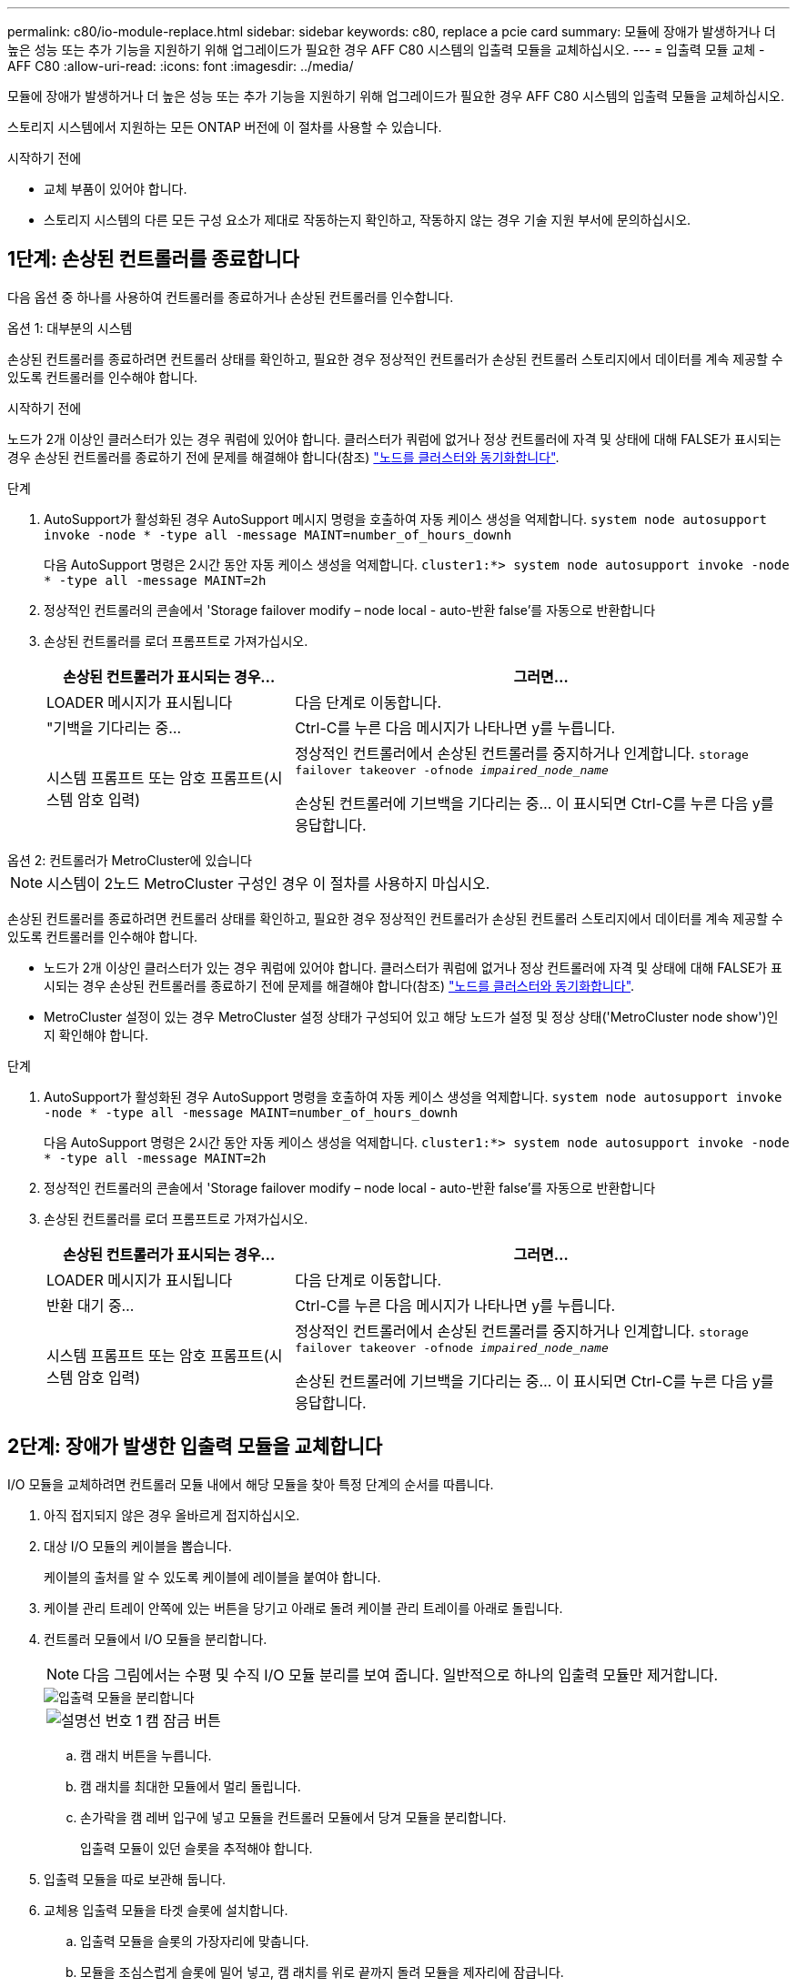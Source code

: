 ---
permalink: c80/io-module-replace.html 
sidebar: sidebar 
keywords: c80, replace a pcie card 
summary: 모듈에 장애가 발생하거나 더 높은 성능 또는 추가 기능을 지원하기 위해 업그레이드가 필요한 경우 AFF C80 시스템의 입출력 모듈을 교체하십시오. 
---
= 입출력 모듈 교체 - AFF C80
:allow-uri-read: 
:icons: font
:imagesdir: ../media/


[role="lead"]
모듈에 장애가 발생하거나 더 높은 성능 또는 추가 기능을 지원하기 위해 업그레이드가 필요한 경우 AFF C80 시스템의 입출력 모듈을 교체하십시오.

스토리지 시스템에서 지원하는 모든 ONTAP 버전에 이 절차를 사용할 수 있습니다.

.시작하기 전에
* 교체 부품이 있어야 합니다.
* 스토리지 시스템의 다른 모든 구성 요소가 제대로 작동하는지 확인하고, 작동하지 않는 경우 기술 지원 부서에 문의하십시오.




== 1단계: 손상된 컨트롤러를 종료합니다

다음 옵션 중 하나를 사용하여 컨트롤러를 종료하거나 손상된 컨트롤러를 인수합니다.

[role="tabbed-block"]
====
.옵션 1: 대부분의 시스템
--
손상된 컨트롤러를 종료하려면 컨트롤러 상태를 확인하고, 필요한 경우 정상적인 컨트롤러가 손상된 컨트롤러 스토리지에서 데이터를 계속 제공할 수 있도록 컨트롤러를 인수해야 합니다.

.시작하기 전에
노드가 2개 이상인 클러스터가 있는 경우 쿼럼에 있어야 합니다. 클러스터가 쿼럼에 없거나 정상 컨트롤러에 자격 및 상태에 대해 FALSE가 표시되는 경우 손상된 컨트롤러를 종료하기 전에 문제를 해결해야 합니다(참조) link:https://docs.netapp.com/us-en/ontap/system-admin/synchronize-node-cluster-task.html?q=Quorum["노드를 클러스터와 동기화합니다"^].

.단계
. AutoSupport가 활성화된 경우 AutoSupport 메시지 명령을 호출하여 자동 케이스 생성을 억제합니다. `system node autosupport invoke -node * -type all -message MAINT=number_of_hours_downh`
+
다음 AutoSupport 명령은 2시간 동안 자동 케이스 생성을 억제합니다. `cluster1:*> system node autosupport invoke -node * -type all -message MAINT=2h`

. 정상적인 컨트롤러의 콘솔에서 'Storage failover modify – node local - auto-반환 false'를 자동으로 반환합니다
. 손상된 컨트롤러를 로더 프롬프트로 가져가십시오.
+
[cols="1,2"]
|===
| 손상된 컨트롤러가 표시되는 경우... | 그러면... 


 a| 
LOADER 메시지가 표시됩니다
 a| 
다음 단계로 이동합니다.



 a| 
"기백을 기다리는 중...
 a| 
Ctrl-C를 누른 다음 메시지가 나타나면 y를 누릅니다.



 a| 
시스템 프롬프트 또는 암호 프롬프트(시스템 암호 입력)
 a| 
정상적인 컨트롤러에서 손상된 컨트롤러를 중지하거나 인계합니다. `storage failover takeover -ofnode _impaired_node_name_`

손상된 컨트롤러에 기브백을 기다리는 중... 이 표시되면 Ctrl-C를 누른 다음 y를 응답합니다.

|===


--
.옵션 2: 컨트롤러가 MetroCluster에 있습니다
--

NOTE: 시스템이 2노드 MetroCluster 구성인 경우 이 절차를 사용하지 마십시오.

손상된 컨트롤러를 종료하려면 컨트롤러 상태를 확인하고, 필요한 경우 정상적인 컨트롤러가 손상된 컨트롤러 스토리지에서 데이터를 계속 제공할 수 있도록 컨트롤러를 인수해야 합니다.

* 노드가 2개 이상인 클러스터가 있는 경우 쿼럼에 있어야 합니다. 클러스터가 쿼럼에 없거나 정상 컨트롤러에 자격 및 상태에 대해 FALSE가 표시되는 경우 손상된 컨트롤러를 종료하기 전에 문제를 해결해야 합니다(참조) link:https://docs.netapp.com/us-en/ontap/system-admin/synchronize-node-cluster-task.html?q=Quorum["노드를 클러스터와 동기화합니다"^].
* MetroCluster 설정이 있는 경우 MetroCluster 설정 상태가 구성되어 있고 해당 노드가 설정 및 정상 상태('MetroCluster node show')인지 확인해야 합니다.


.단계
. AutoSupport가 활성화된 경우 AutoSupport 명령을 호출하여 자동 케이스 생성을 억제합니다. `system node autosupport invoke -node * -type all -message MAINT=number_of_hours_downh`
+
다음 AutoSupport 명령은 2시간 동안 자동 케이스 생성을 억제합니다. `cluster1:*> system node autosupport invoke -node * -type all -message MAINT=2h`

. 정상적인 컨트롤러의 콘솔에서 'Storage failover modify – node local - auto-반환 false'를 자동으로 반환합니다
. 손상된 컨트롤러를 로더 프롬프트로 가져가십시오.
+
[cols="1,2"]
|===
| 손상된 컨트롤러가 표시되는 경우... | 그러면... 


 a| 
LOADER 메시지가 표시됩니다
 a| 
다음 단계로 이동합니다.



 a| 
반환 대기 중...
 a| 
Ctrl-C를 누른 다음 메시지가 나타나면 y를 누릅니다.



 a| 
시스템 프롬프트 또는 암호 프롬프트(시스템 암호 입력)
 a| 
정상적인 컨트롤러에서 손상된 컨트롤러를 중지하거나 인계합니다. `storage failover takeover -ofnode _impaired_node_name_`

손상된 컨트롤러에 기브백을 기다리는 중... 이 표시되면 Ctrl-C를 누른 다음 y를 응답합니다.

|===


--
====


== 2단계: 장애가 발생한 입출력 모듈을 교체합니다

I/O 모듈을 교체하려면 컨트롤러 모듈 내에서 해당 모듈을 찾아 특정 단계의 순서를 따릅니다.

. 아직 접지되지 않은 경우 올바르게 접지하십시오.
. 대상 I/O 모듈의 케이블을 뽑습니다.
+
케이블의 출처를 알 수 있도록 케이블에 레이블을 붙여야 합니다.

. 케이블 관리 트레이 안쪽에 있는 버튼을 당기고 아래로 돌려 케이블 관리 트레이를 아래로 돌립니다.
. 컨트롤러 모듈에서 I/O 모듈을 분리합니다.
+

NOTE: 다음 그림에서는 수평 및 수직 I/O 모듈 분리를 보여 줍니다. 일반적으로 하나의 입출력 모듈만 제거합니다.

+
image::../media/drw_a70_90_io_remove_replace_ieops-1532.svg[입출력 모듈을 분리합니다]

+
[cols="1,4"]
|===


 a| 
image:../media/icon_round_1.png["설명선 번호 1"]
 a| 
캠 잠금 버튼

|===
+
.. 캠 래치 버튼을 누릅니다.
.. 캠 래치를 최대한 모듈에서 멀리 돌립니다.
.. 손가락을 캠 레버 입구에 넣고 모듈을 컨트롤러 모듈에서 당겨 모듈을 분리합니다.
+
입출력 모듈이 있던 슬롯을 추적해야 합니다.



. 입출력 모듈을 따로 보관해 둡니다.
. 교체용 입출력 모듈을 타겟 슬롯에 설치합니다.
+
.. 입출력 모듈을 슬롯의 가장자리에 맞춥니다.
.. 모듈을 조심스럽게 슬롯에 밀어 넣고, 캠 래치를 위로 끝까지 돌려 모듈을 제자리에 잠급니다.


. I/O 모듈에 케이블을 연결합니다.
. 제거 및 설치 단계를 반복하여 컨트롤러의 추가 모듈을 교체합니다.
. 케이블 관리 트레이를 잠금 위치로 돌립니다.




== 3단계: 컨트롤러를 재부팅합니다

I/O 모듈을 교체한 후 컨트롤러 모듈을 재부팅해야 합니다.

.단계
. LOADER 프롬프트에서 bye 노드를 재부팅합니다
+

NOTE: 그러면 I/O 카드 및 기타 구성 요소가 다시 초기화되고 노드가 재부팅됩니다.

. 노드를 정상 작업:_스토리지 페일오버 반환 - ofnode impaired_node_name _
. 자동 반환이 비활성화된 경우 다시 활성화하십시오. _ 스토리지 페일오버 수정 -node local-auto-given true _




== 4단계: 장애가 발생한 부품을 NetApp에 반환

키트와 함께 제공된 RMA 지침에 설명된 대로 오류가 발생한 부품을 NetApp에 반환합니다.  https://mysupport.netapp.com/site/info/rma["부품 반환 및 교체"]자세한 내용은 페이지를 참조하십시오.
